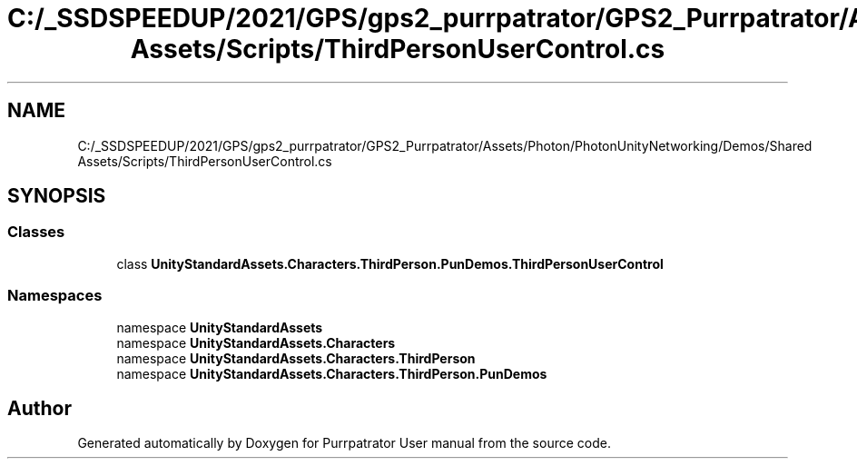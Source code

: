 .TH "C:/_SSDSPEEDUP/2021/GPS/gps2_purrpatrator/GPS2_Purrpatrator/Assets/Photon/PhotonUnityNetworking/Demos/Shared Assets/Scripts/ThirdPersonUserControl.cs" 3 "Mon Apr 18 2022" "Purrpatrator User manual" \" -*- nroff -*-
.ad l
.nh
.SH NAME
C:/_SSDSPEEDUP/2021/GPS/gps2_purrpatrator/GPS2_Purrpatrator/Assets/Photon/PhotonUnityNetworking/Demos/Shared Assets/Scripts/ThirdPersonUserControl.cs
.SH SYNOPSIS
.br
.PP
.SS "Classes"

.in +1c
.ti -1c
.RI "class \fBUnityStandardAssets\&.Characters\&.ThirdPerson\&.PunDemos\&.ThirdPersonUserControl\fP"
.br
.in -1c
.SS "Namespaces"

.in +1c
.ti -1c
.RI "namespace \fBUnityStandardAssets\fP"
.br
.ti -1c
.RI "namespace \fBUnityStandardAssets\&.Characters\fP"
.br
.ti -1c
.RI "namespace \fBUnityStandardAssets\&.Characters\&.ThirdPerson\fP"
.br
.ti -1c
.RI "namespace \fBUnityStandardAssets\&.Characters\&.ThirdPerson\&.PunDemos\fP"
.br
.in -1c
.SH "Author"
.PP 
Generated automatically by Doxygen for Purrpatrator User manual from the source code\&.
